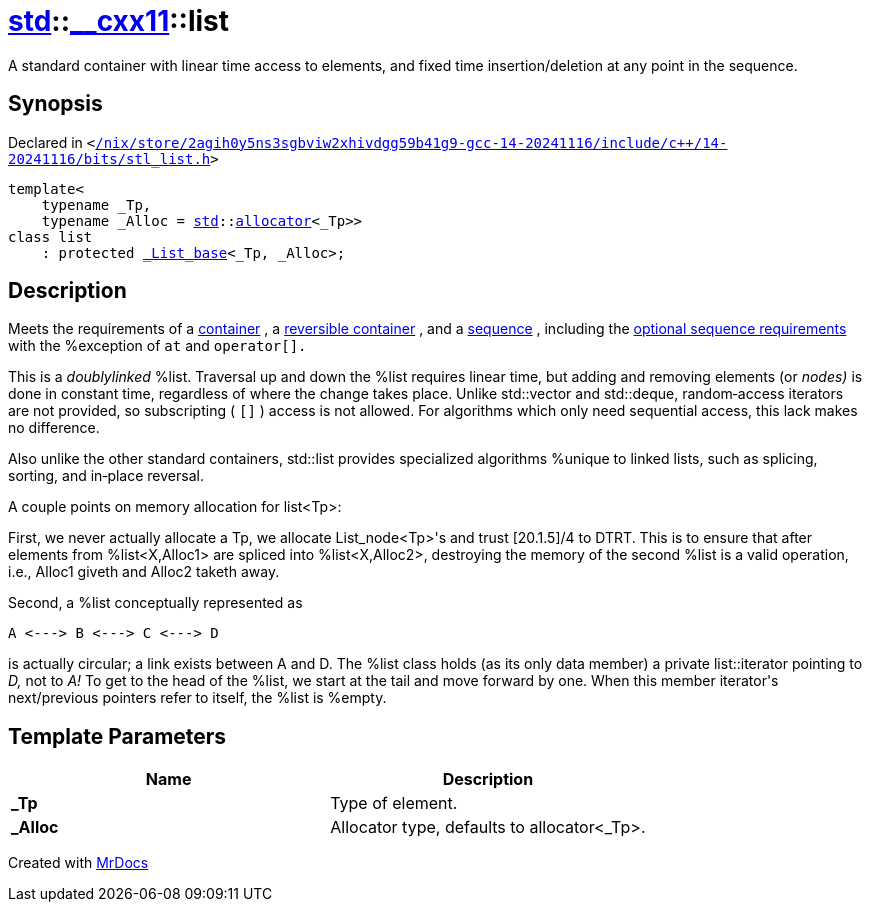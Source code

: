 [#std-__cxx11-list]
= xref:std.adoc[std]::xref:std/__cxx11.adoc[&lowbar;&lowbar;cxx11]::list
:relfileprefix: ../../
:mrdocs:


A standard container with linear time access to elements,
and fixed time insertion&sol;deletion at any point in the sequence&period;

== Synopsis

Declared in `&lt;https://github.com/PrismLauncher/PrismLauncher/blob/develop/launcher//nix/store/2agih0y5ns3sgbviw2xhivdgg59b41g9-gcc-14-20241116/include/c++/14-20241116/bits/stl_list.h#L631[&sol;nix&sol;store&sol;2agih0y5ns3sgbviw2xhivdgg59b41g9&hyphen;gcc&hyphen;14&hyphen;20241116&sol;include&sol;c&plus;&plus;&sol;14&hyphen;20241116&sol;bits&sol;stl&lowbar;list&period;h]&gt;`

[source,cpp,subs="verbatim,replacements,macros,-callouts"]
----
template&lt;
    typename &lowbar;Tp,
    typename &lowbar;Alloc = xref:std.adoc[std]::xref:std/allocator.adoc[allocator]&lt;&lowbar;Tp&gt;&gt;
class list
    : protected xref:std/__cxx11/_List_base.adoc[&lowbar;List&lowbar;base]&lt;&lowbar;Tp, &lowbar;Alloc&gt;;
----




== Description

Meets the requirements of a
link:tables.html#65[container]
, a
link:tables.html#66[reversible container]
, and a
link:tables.html#67[sequence]
, including the
link:tables.html#68[optional sequence requirements]
with the
%exception of
`at`
and
`operator[].`

This is a
_doublylinked_
%list&period;  Traversal up and down the
%list requires linear time, but adding and removing elements (or
_nodes)_
is done in constant time, regardless of where the
change takes place&period;  Unlike std&colon;&colon;vector and std&colon;&colon;deque,
random&hyphen;access iterators are not provided, so subscripting (
`[]`
) access is not allowed&period;  For algorithms which only need
sequential access, this lack makes no difference&period;

Also unlike the other standard containers, std&colon;&colon;list provides
specialized algorithms %unique to linked lists, such as
splicing, sorting, and in&hyphen;place reversal&period;

A couple points on memory allocation for list&lt;Tp&gt;&colon;

First, we never actually allocate a Tp, we allocate
List&lowbar;node&lt;Tp&gt;&apos;s and trust &lsqb;20&period;1&period;5&rsqb;&sol;4 to DTRT&period;  This is to ensure
that after elements from %list&lt;X,Alloc1&gt; are spliced into
%list&lt;X,Alloc2&gt;, destroying the memory of the second %list is a
valid operation, i&period;e&period;, Alloc1 giveth and Alloc2 taketh away&period;

Second, a %list conceptually represented as

[,cpp]
----
A <---> B <---> C <---> D
----
is actually circular&semi; a link exists between A and D&period;  The %list
class holds (as its only data member) a private list&colon;&colon;iterator
pointing to
_D,_
not to
_A!_
To get to the head of the %list,
we start at the tail and move forward by one&period;  When this member
iterator&apos;s next&sol;previous pointers refer to itself, the %list is
%empty&period;



== Template Parameters

|===
| Name | Description

| *&lowbar;Tp*
| Type of element&period;


| *&lowbar;Alloc*
| Allocator type, defaults to allocator&lt;&lowbar;Tp&gt;&period;


|===



[.small]#Created with https://www.mrdocs.com[MrDocs]#
